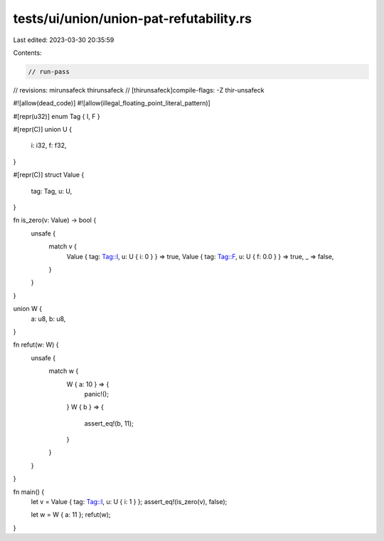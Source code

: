 tests/ui/union/union-pat-refutability.rs
========================================

Last edited: 2023-03-30 20:35:59

Contents:

.. code-block:: rs

    // run-pass
// revisions: mirunsafeck thirunsafeck
// [thirunsafeck]compile-flags: -Z thir-unsafeck

#![allow(dead_code)]
#![allow(illegal_floating_point_literal_pattern)]

#[repr(u32)]
enum Tag { I, F }

#[repr(C)]
union U {
    i: i32,
    f: f32,
}

#[repr(C)]
struct Value {
    tag: Tag,
    u: U,
}

fn is_zero(v: Value) -> bool {
    unsafe {
        match v {
            Value { tag: Tag::I, u: U { i: 0 } } => true,
            Value { tag: Tag::F, u: U { f: 0.0 } } => true,
            _ => false,
        }
    }
}

union W {
    a: u8,
    b: u8,
}

fn refut(w: W) {
    unsafe {
        match w {
            W { a: 10 } => {
                panic!();
            }
            W { b } => {
                assert_eq!(b, 11);
            }
        }
    }
}

fn main() {
    let v = Value { tag: Tag::I, u: U { i: 1 } };
    assert_eq!(is_zero(v), false);

    let w = W { a: 11 };
    refut(w);
}


